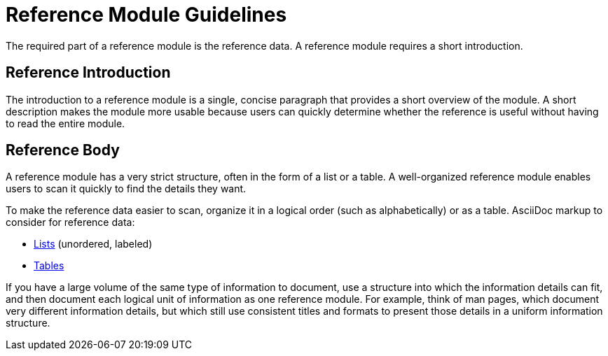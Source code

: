 // tag::split-module_guidelines-reference.adoc[]
[id="reference-module-guidelines"]
= Reference Module Guidelines

The required part of a reference module is the reference data.
A reference module requires a short introduction.

[discrete]
== Reference Introduction

The introduction to a reference module is a single, concise paragraph that provides a short overview of the module. A short description makes the module more usable because users can quickly determine whether the reference is useful without having to read the entire module.

[discrete]
== Reference Body

A reference module has a very strict structure, often in the form of a list or a table. A well-organized reference module enables users to scan it quickly to find the details they want.

To make the reference data easier to scan, organize it in a logical order (such as alphabetically) or as a table. AsciiDoc markup to consider for reference data:

* link:http://asciidoctor.org/docs/asciidoc-syntax-quick-reference/#lists[Lists] (unordered, labeled)
* link:http://asciidoctor.org/docs/asciidoc-syntax-quick-reference/#tables[Tables]

If you have a large volume of the same type of information to document, use a structure into which the information details can fit, and then document each logical unit of information as one reference module. For example, think of man pages, which document very different information details, but which still use consistent titles and formats to present those details in a uniform information structure.
// end::split-module_guidelines-reference.adoc[]
